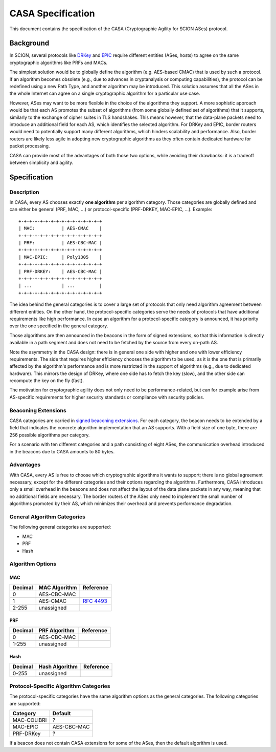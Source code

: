 ******************
CASA Specification
******************

This document contains the specification of the CASA (Cryptographic
Agility for SCION ASes) protocol.

Background
==========
In SCION, several protocols like `DRKey`_ and `EPIC`_ require different
entities (ASes, hosts) to agree on the same cryptographic algorithms
like PRFs and MACs.

The simplest solution would be to globally define the algorithm
(e.g. AES-based CMAC) that is used by such a protocol. If an
algorithm becomes obsolete (e.g., due to advances in cryptanalysis 
or computing capabilities), the protocol can be redefined using a
new Path Type, and another algorithm may be introduced. This
solution assumes that all the ASes in the whole Internet can agree
on a single cryptographic algorithm for a particular use case.

However, ASes may want to be more flexible in the choice of the
algorithms they support. A more sophistic approach would be that
each AS promotes the subset of algorithms (from some globally
defined set of algorithms) that it supports, similarly to the
exchange of cipher suites in TLS handshakes. This means however,
that the data-plane packets need to introduce an additional field
for each AS, which identifies the selected algorithm. For DRKey and
EPIC, border routers would need to potentially support many
different algorithms, which hinders scalability and performance.
Also, border routers are likely less agile in adopting new
cryptographic algorithms as they often contain dedicated hardware for
packet processing.

CASA can provide most of the advantages of both those two options,
while avoiding their drawbacks: it is a tradeoff between simplicity
and agility.

 .. _`DRKey`: ./cryptography/DRKeyInfra.html

 .. _`EPIC`: ./EPIC.html

Specification
=============

Description
-----------
In CASA, every AS chooses exactly **one algorithm** per algorithm
category. Those categories are globally defined and can either be
general (PRF, MAC, ...) or protocol-specific (PRF-DRKEY,
MAC-EPIC, ...). Example:

::

    +-+-+-+-+-+-+-+-+-+-+-+-+-+-+-+
    | MAC:          | AES-CMAC    |
    +-+-+-+-+-+-+-+-+-+-+-+-+-+-+-+
    | PRF:          | AES-CBC-MAC |
    +-+-+-+-+-+-+-+-+-+-+-+-+-+-+-+
    | MAC-EPIC:     | Poly1305    |
    +-+-+-+-+-+-+-+-+-+-+-+-+-+-+-+
    | PRF-DRKEY:    | AES-CBC-MAC |
    +-+-+-+-+-+-+-+-+-+-+-+-+-+-+-+
    | ...           | ...         |
    +-+-+-+-+-+-+-+-+-+-+-+-+-+-+-+

The idea behind the general categories is to cover a large set of
protocols that only need algorithm agreement between different
entities. On the other hand, the protocol-specific categories serve
the needs of protocols that have additional requirements like high
performance. In case an algorithm for a protocol-specific category is
announced, it has priority over the one specified in the general
category.

Those algorithms are then announced in the beacons in the form of
signed extensions, so that this information is directly available in
a path segment and does not need to be fetched by the source from
every on-path AS.

Note the asymmetry in the CASA design: there is in general one side
with higher and one with lower efficiency requirements. The side
that requires higher efficiency chooses the algorithm to be used, as
it is the one that is primarily affected by the algorithm's
performance and is more restricted in the support of algorithms
(e.g., due to dedicated hardware). This mirrors the design of DRKey,
where one side has to fetch the key (slow), and the other side can
recompute the key on the fly (fast).

The motivation for cryptographic agility does not only need to be
performance-related, but can for example arise from AS-specific
requirements for higher security standards or compliance with
security policies.

Beaconing Extensions
--------------------
CASA categories are carried in `signed beaconing extensions`_.
For each category, the beacon needs to be extended by a field that
indicates the concrete algorithm implementation that an AS supports.
With a field size of one byte, there are 256 possible algorithms per
category.

For a scenario with ten different categories and a path consisting
of eight ASes, the communication overhead introduced in the beacons
due to CASA amounts to 80 bytes.

 .. _`signed beaconing extensions`: ./beacon-metadata.html

Advantages
----------
With CASA, every AS is free to choose which cryptographic algorithms
it wants to support; there is no global agreement necessary,
except for the different categories and their options regarding the
algorithms. Furthermore, CASA introduces only a small overhead in the
beacons and does not affect the layout of the data plane packets in
any way, meaning that no additional fields are necessary.
The border routers of the ASes only need to implement the small
number of algorithms promoted by their AS, which minimizes their
overhead and prevents performance degradation.

General Algorithm Categories
----------------------------
The following general categories are supported:

- MAC
- PRF
- Hash

Algorithm Options
-----------------

MAC
^^^
======= ================== ============
Decimal MAC Algorithm      Reference
======= ================== ============
0       AES-CBC-MAC
1       AES-CMAC           `RFC 4493`_
2-255   unassigned
======= ================== ============

 .. _`RFC 4493`: https://datatracker.ietf.org/doc/html/rfc4493

PRF
^^^
======= ================== ============
Decimal PRF Algorithm      Reference
======= ================== ============
0       AES-CBC-MAC
1-255   unassigned
======= ================== ============

Hash
^^^^
======= ================== ============
Decimal Hash Algorithm     Reference
======= ================== ============
0-255   unassigned
======= ================== ============

Protocol-Specific Algorithm Categories
--------------------------------------
The protocol-specific categories have the same algorithm options as
the general categories. The following categories are supported:

============== ==============
Category       Default
============== ==============
MAC-COLIBRI    ?
MAC-EPIC       AES-CBC-MAC
PRF-DRKey      ?
============== ==============

If a beacon does not contain CASA extensions for some of the
ASes, then the default algorithm is used.
